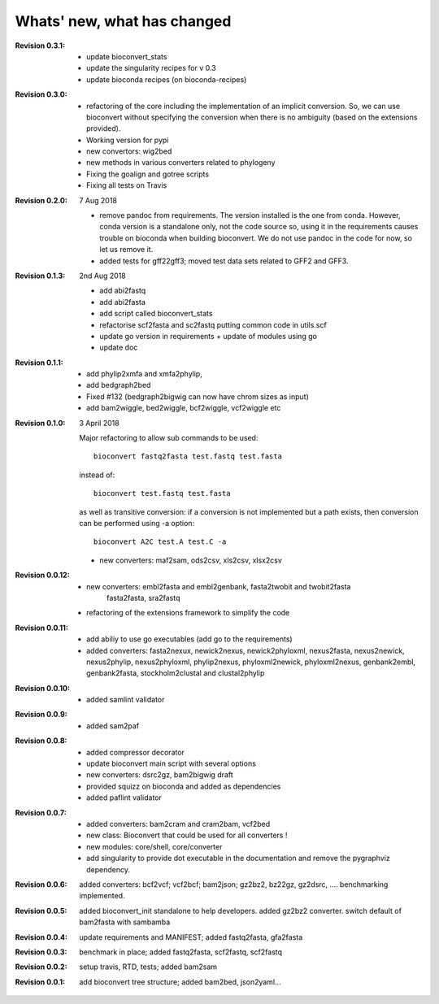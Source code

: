 Whats' new, what has changed
================================

:Revision 0.3.1:

    - update bioconvert_stats
    - update the singularity recipes for v 0.3
    - update bioconda recipes (on bioconda-recipes)

:Revision 0.3.0:

    - refactoring of the core including the implementation of an implicit
      conversion. So, we can use bioconvert without specifying the conversion
      when there is no ambiguity (based on the extensions provided).
    - Working version for pypi
    - new convertors: wig2bed
    - new methods in various converters related to  phylogeny
    - Fixing the goalign and gotree scripts 
    - Fixing all tests on Travis

:Revision 0.2.0: 7 Aug 2018

    - remove pandoc from requirements. The version installed is the one from
      conda. However, conda version is a standalone only, not the code source
      so, using it in the requirements causes trouble on bioconda when building
      bioconvert. We do not use pandoc in the code for now, so let us remove it.
    - added tests for gff22gff3; moved test data sets related to GFF2 and GFF3.

:Revision 0.1.3: 2nd Aug 2018

    - add abi2fastq
    - add abi2fasta
    - add script called bioconvert_stats
    - refactorise scf2fasta and sc2fastq putting common code in utils.scf
    - update go version in requirements + update of modules using go
    - update doc

:Revision 0.1.1:

    - add phylip2xmfa and xmfa2phylip,
    - add bedgraph2bed
    - Fixed #132 (bedgraph2bigwig can now have chrom sizes as input)
    - add bam2wiggle, bed2wiggle, bcf2wiggle, vcf2wiggle etc

:Revision 0.1.0: 3 April 2018

    Major refactoring to allow sub commands to be used::

        bioconvert fastq2fasta test.fastq test.fasta

    instead of::

        bioconvert test.fastq test.fasta

    as well as transitive conversion: if a conversion is not implemented but
    a path exists, then conversion can be performed using -a option::

        bioconvert A2C test.A test.C -a

    - new converters: maf2sam, ods2csv, xls2csv, xlsx2csv


:Revision 0.0.12:

    - new converters: embl2fasta and embl2genbank, fasta2twobit and twobit2fasta
        fasta2fasta, sra2fastq
    - refactoring of the extensions framework to simplify the code


:Revision 0.0.11:

     - add abiliy to use go executables (add go to the requirements)
     - added converters: fasta2nexux, newick2nexus, newick2phyloxml,
       nexus2fasta, nexus2newick, nexus2phylip, nexus2phyloxml, phylip2nexus,
       phyloxml2newick, phyloxml2nexus, genbank2embl, genbank2fasta,
       stockholm2clustal and clustal2phylip

:Revision 0.0.10:

    - added samlint validator

:Revision 0.0.9:

    - added sam2paf

:Revision 0.0.8:

    - added compressor decorator
    - update bioconvert main script with several options 
    - new converters: dsrc2gz, bam2bigwig draft
    - provided squizz on bioconda and added as dependencies
    - added paflint validator

:Revision 0.0.7:

    - added converters: bam2cram and cram2bam, vcf2bed
    - new class: Bioconvert that could be used for all converters !
    - new modules: core/shell, core/converter
    - add singularity to provide dot executable in the documentation and remove
      the pygraphviz dependency.

:Revision 0.0.6: added converters: bcf2vcf; vcf2bcf; bam2json; gz2bz2, bz22gz,
    gz2dsrc, .... benchmarking implemented.

:Revision 0.0.5: added bioconvert_init standalone to help developers. 
                 added gz2bz2 converter. switch default of bam2fasta with
                 sambamba

:Revision 0.0.4: update requirements and MANIFEST; added fastq2fasta, gfa2fasta

:Revision 0.0.3: benchmark in place; added fastq2fasta, scf2fastq, scf2fastq

:Revision 0.0.2: setup travis, RTD, tests; added bam2sam

:Revision 0.0.1: add bioconvert tree structure; added bam2bed, json2yaml... 
